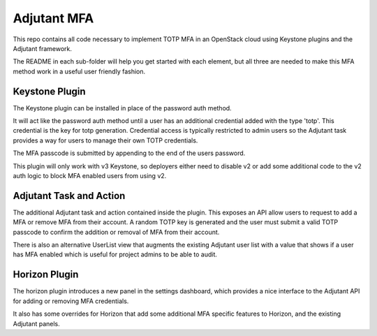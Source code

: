Adjutant MFA
================

This repo contains all code necessary to implement TOTP MFA in an OpenStack
cloud using Keystone plugins and the Adjutant framework.

The README in each sub-folder will help you get started with each element, but
all three are needed to make this MFA method work in a useful user friendly
fashion.


Keystone Plugin
----------------

The Keystone plugin can be installed in place of the password auth method.

It will act like the password auth method until a user has an additional
credential added with the type 'totp'. This credential is the key for
totp generation. Credential access is typically restricted to admin users so
the Adjutant task provides a way for users to manage their own TOTP credentials.

The MFA passcode is submitted by appending to the end of the users password.

This plugin will only work with v3 Keystone, so deployers either need to disable
v2 or add some additional code to the v2 auth logic to block MFA enabled users
from using v2.


Adjutant Task and Action
------------------------

The additional Adjutant task and action contained inside the plugin. This
exposes an API allow users to request to add a MFA or remove MFA from their
account. A random TOTP key is generated and the user must submit a valid TOTP
passcode to confirm the addition or removal of MFA from their account.

There is also an alternative UserList view that augments the existing Adjutant
user list with a value that shows if a user has MFA enabled which is useful for
project admins to be able to audit.


Horizon Plugin
------------------------

The horizon plugin introduces a new panel in the settings dashboard, which
provides a nice interface to the Adjutant API for adding or removing MFA
credentials.

It also has some overrides for Horizon that add some additional MFA specific
features to Horizon, and the existing Adjutant panels.
